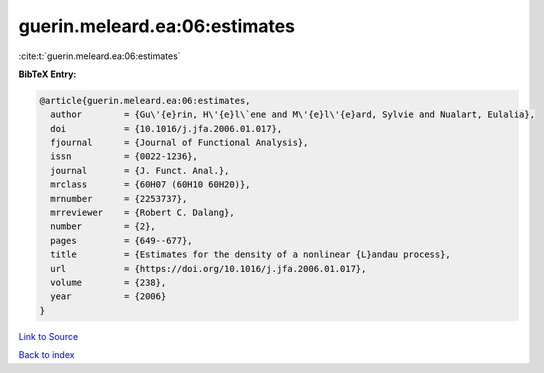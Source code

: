 guerin.meleard.ea:06:estimates
==============================

:cite:t:`guerin.meleard.ea:06:estimates`

**BibTeX Entry:**

.. code-block:: bibtex

   @article{guerin.meleard.ea:06:estimates,
     author        = {Gu\'{e}rin, H\'{e}l\`ene and M\'{e}l\'{e}ard, Sylvie and Nualart, Eulalia},
     doi           = {10.1016/j.jfa.2006.01.017},
     fjournal      = {Journal of Functional Analysis},
     issn          = {0022-1236},
     journal       = {J. Funct. Anal.},
     mrclass       = {60H07 (60H10 60H20)},
     mrnumber      = {2253737},
     mrreviewer    = {Robert C. Dalang},
     number        = {2},
     pages         = {649--677},
     title         = {Estimates for the density of a nonlinear {L}andau process},
     url           = {https://doi.org/10.1016/j.jfa.2006.01.017},
     volume        = {238},
     year          = {2006}
   }

`Link to Source <https://doi.org/10.1016/j.jfa.2006.01.017},>`_


`Back to index <../By-Cite-Keys.html>`_
